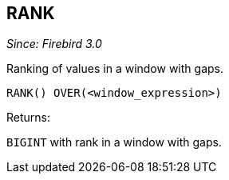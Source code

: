 == RANK

_Since: Firebird 3.0_

Ranking of values in a window with gaps.

    RANK() OVER(<window_expression>)

Returns:

`BIGINT` with rank in a window with gaps.
